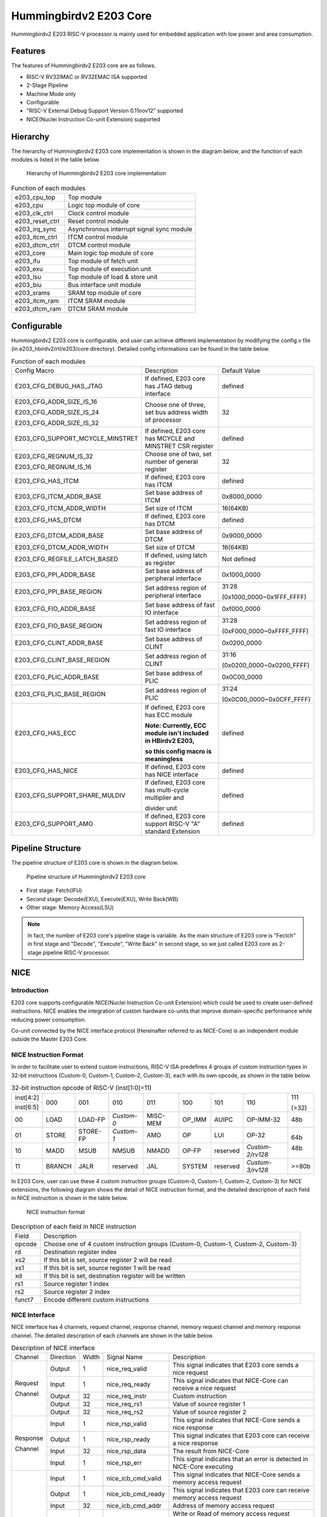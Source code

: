 .. _core:

Hummingbirdv2 E203 Core
=======================

Hummingbirdv2 E203 RISC-V processor is mainly used for embedded application with low power and area consumption.

Features
########

The features of Hummingbirdv2 E203 core are as follows.

- RISC-V RV32IMAC or RV32EMAC ISA supported
- 2-Stage Pipeline
- Machine Mode only
- Configurable
- "RISC-V External Debug Support Version 0.11nov12" supported
- NICE(Nuclei Instruction Co-unit Extension) supported

Hierarchy
#########

The hierarchy of Hummingbirdv2 E203 core implementation is shown in the diagram below, and the function of each modules is listed in the table below.

.. _figure_core_1:

.. figure:: /asserts/medias/core_fig1.jpg
   :width: 600
   :alt: core_fig1

   Hierarchy of Hummingbirdv2 E203 core implementation


.. _table_core_1:

.. table:: Function of each modules

  +-------------------+-------------------------------------------------------------------+
  | e203_cpu_top      |  Top module                                                       |
  +-------------------+-------------------------------------------------------------------+
  | e203_cpu          |  Logic top module of core                                         |
  +-------------------+-------------------------------------------------------------------+
  | e203_clk_ctrl     |  Clock control module                                             |
  +-------------------+-------------------------------------------------------------------+
  | e203_reset_ctrl   |  Reset control module                                             |
  +-------------------+-------------------------------------------------------------------+
  | e203_irq_sync     |  Asynchronous interrupt signal sync module                        |
  +-------------------+-------------------------------------------------------------------+
  | e203_itcm_ctrl    |  ITCM control module                                              |
  +-------------------+-------------------------------------------------------------------+
  | e203_dtcm_ctrl    |  DTCM control module                                              |
  +-------------------+-------------------------------------------------------------------+
  | e203_core         |  Main logic top module of core                                    |
  +-------------------+-------------------------------------------------------------------+
  | e203_ifu          |  Top module of fetch unit                                         |
  +-------------------+-------------------------------------------------------------------+
  | e203_exu          |  Top module of execution unit                                     |
  +-------------------+-------------------------------------------------------------------+
  | e203_lsu          |  Top module of load & store unit                                  |
  +-------------------+-------------------------------------------------------------------+
  | e203_biu          |  Bus interface unit module                                        |
  +-------------------+-------------------------------------------------------------------+
  | e203_srams        |  SRAM top module of core                                          |
  +-------------------+-------------------------------------------------------------------+
  | e203_itcm_ram     |  ITCM SRAM module                                                 |
  +-------------------+-------------------------------------------------------------------+
  | e203_dtcm_ram     |  DTCM SRAM module                                                 |
  +-------------------+-------------------------------------------------------------------+


Configurable
############

Hummingbirdv2 E203 core is configurable, and user can achieve different implementation by modifying the config.v file (in e203_hbirdv2/rtl/e203/core directory). Detailed config informations can be found in the table below.

.. _table_core_2:

.. table:: Function of each modules

  +----------------------------------+-----------------------------------------------------------------+---------------------------+
  | Config Macro                     | Description                                                     | Default Value             |
  +----------------------------------+-----------------------------------------------------------------+---------------------------+
  | E203_CFG_DEBUG_HAS_JTAG          | If defined, E203 core has JTAG debug interface                  | defined                   |
  +----------------------------------+-----------------------------------------------------------------+---------------------------+
  | E203_CFG_ADDR_SIZE_IS_16         | Choose one of three, set bus address width of processor         | 32                        |
  +                                  +                                                                 +                           +
  | E203_CFG_ADDR_SIZE_IS_24         |                                                                 |                           |
  +                                  +                                                                 +                           +
  | E203_CFG_ADDR_SIZE_IS_32         |                                                                 |                           |
  +----------------------------------+-----------------------------------------------------------------+---------------------------+
  | E203_CFG_SUPPORT_MCYCLE_MINSTRET | If defined, E203 core has MCYCLE and MINSTRET CSR register      | defined                   |
  +----------------------------------+-----------------------------------------------------------------+---------------------------+
  | E203_CFG_REGNUM_IS_32            | Choose one of two, set number of general register               | 32                        |
  +                                  +                                                                 +                           +
  | E203_CFG_REGNUM_IS_16            |                                                                 |                           |
  +----------------------------------+-----------------------------------------------------------------+---------------------------+
  | E203_CFG_HAS_ITCM                | If defined, E203 core has ITCM                                  | defined                   |
  +----------------------------------+-----------------------------------------------------------------+---------------------------+
  | E203_CFG_ITCM_ADDR_BASE          | Set base address of ITCM                                        | 0x8000_0000               |
  +----------------------------------+-----------------------------------------------------------------+---------------------------+
  | E203_CFG_ITCM_ADDR_WIDTH         | Set size of ITCM                                                | 16(64KB)                  |
  +----------------------------------+-----------------------------------------------------------------+---------------------------+
  | E203_CFG_HAS_DTCM                | If defined, E203 core has DTCM                                  | defined                   |
  +----------------------------------+-----------------------------------------------------------------+---------------------------+
  | E203_CFG_DTCM_ADDR_BASE          | Set base address of DTCM                                        | 0x9000_0000               |
  +----------------------------------+-----------------------------------------------------------------+---------------------------+
  | E203_CFG_DTCM_ADDR_WIDTH         | Set size of DTCM                                                | 16(64KB)                  |
  +----------------------------------+-----------------------------------------------------------------+---------------------------+
  | E203_CFG_REGFILE_LATCH_BASED     | If defined, using latch as register                             | Not defined               |
  +----------------------------------+-----------------------------------------------------------------+---------------------------+
  | E203_CFG_PPI_ADDR_BASE           | Set base address of peripheral interface                        | 0x1000_0000               |
  +----------------------------------+-----------------------------------------------------------------+---------------------------+
  | E203_CFG_PPI_BASE_REGION         | Set address region of peripheral interface                      | 31:28                     |
  +                                  +                                                                 +                           +
  |                                  |                                                                 | (0x1000_0000~0x1FFF_FFFF) |
  +----------------------------------+-----------------------------------------------------------------+---------------------------+
  | E203_CFG_FIO_ADDR_BASE           | Set base address of fast IO interface                           | 0xf000_0000               |
  +----------------------------------+-----------------------------------------------------------------+---------------------------+
  | E203_CFG_FIO_BASE_REGION         | Set address region of fast IO interface                         | 31:28                     |
  +                                  +                                                                 +                           +
  |                                  |                                                                 | (0xF000_0000~0xFFFF_FFFF) |
  +----------------------------------+-----------------------------------------------------------------+---------------------------+
  | E203_CFG_CLINT_ADDR_BASE         | Set base address of CLINT                                       | 0x0200_0000               |
  +----------------------------------+-----------------------------------------------------------------+---------------------------+
  | E203_CFG_CLINT_BASE_REGION       | Set address region of CLINT                                     | 31:16                     |
  +                                  +                                                                 +                           +
  |                                  |                                                                 | (0x0200_0000~0x0200_FFFF) |
  +----------------------------------+-----------------------------------------------------------------+---------------------------+
  | E203_CFG_PLIC_ADDR_BASE          | Set base address of PLIC                                        | 0x0C00_0000               |
  +----------------------------------+-----------------------------------------------------------------+---------------------------+
  | E203_CFG_PLIC_BASE_REGION        | Set address region of PLIC                                      | 31:24                     |
  +                                  +                                                                 +                           +
  |                                  |                                                                 | (0x0C00_0000~0x0CFF_FFFF) |
  +----------------------------------+-----------------------------------------------------------------+---------------------------+
  | E203_CFG_HAS_ECC                 | If defined, E203 core has ECC module                            | defined                   |
  +                                  +                                                                 +                           +
  |                                  | **Note: Currently, ECC module isn't included in HBirdv2 E203,** |                           |
  +                                  +                                                                 +                           +
  |                                  | **so this config macro is meaningless**                         |                           |
  +----------------------------------+-----------------------------------------------------------------+---------------------------+
  | E203_CFG_HAS_NICE                | If defined, E203 core has NICE interface                        | defined                   |
  +----------------------------------+-----------------------------------------------------------------+---------------------------+
  | E203_CFG_SUPPORT_SHARE_MULDIV    | If defined, E203 core has multi-cycle multiplier and            | defined                   |
  +                                  +                                                                 +                           +
  |                                  | divider unit                                                    |                           |
  +----------------------------------+-----------------------------------------------------------------+---------------------------+
  | E203_CFG_SUPPORT_AMO             | If defined, E203 core support RISC-V "A" standard Extension     | defined                   |
  +----------------------------------+-----------------------------------------------------------------+---------------------------+

Pipeline Structure
##################

The pipeline structure of E203 core is shown in the diagram below.

.. _figure_core_2:

.. figure:: /asserts/medias/core_fig2.jpg
   :width: 600
   :alt: core_fig2

   Pipeline structure of Hummingbirdv2 E203 core

- First stage: Fetch(IFU)
- Second stage: Decode(EXU), Execute(EXU), Write Back(WB)
- Other stage: Memory Access(LSU)

.. note::
   In fact, the number of E203 core's pipeline stage is variable. As the main structure of E203 core is "Fectch" in first stage and "Decode", "Execute", "Write Back" in second stage, so we just called E203 core as 2-stage pipeline RISC-V processor.



NICE
####

Introduction
------------

E203 core supports configurable NICE(Nuclei Instruction Co-unit Extension) which could be used to create user-defined instructions. NICE enables the integration of custom hardware co-units that improve domain-specific performance while reducing power consumption.

Co-unit connected by the NICE interface protocol (Hereinafter referred to as NICE-Core) is an independent module outside the Master E203 Core.

NICE Instruction Format
-----------------------

In order to facilitate user to extend custom instructions, RISC-V ISA predefines 4 groups of custom instruction types in 32-bit instructions (Custom-0, Custom-1, Custom-2, Custom-3), each with its own opcode, as shown in the table below.

.. _table_core_3:

.. table:: 32-bit instruction opcode of RISC-V (inst[1:0]=11)

  +-----------+--------+----------+------------+----------+--------+----------------+------------------+-------+
  | inst[4:2] | 000    | 001      | 010        | 011      | 100    | 101            | 110              | 111   |
  +-----------+        +          +            +          +        +                +                  +       +
  | inst[6:5] |        |          |            |          |        |                |                  | (>32) |
  +-----------+--------+----------+------------+----------+--------+----------------+------------------+-------+
  | 00        | LOAD   | LOAD-FP  | *Custom-0* | MISC-MEM | OP_IMM | AUIPC          | OP-IMM-32        | 48b   |
  +-----------+--------+----------+------------+----------+--------+----------------+------------------+-------+
  | 01        | STORE  | STORE-FP | *Custom-1* | AMO      | OP     | LUI            | OP-32            | 64b   |
  +-----------+--------+----------+------------+----------+--------+----------------+------------------+       +
  | 10        | MADD   | MSUB     | NMSUB      | NMADD    | OP-FP  | reserved       | *Custom-2/rv128* | 48b   |
  +-----------+--------+----------+------------+----------+--------+----------------+------------------+-------+
  | 11        | BRANCH | JALR     | reserved   | JAL      | SYSTEM | reserved       | *Custom-3/rv128* | >=80b |
  +-----------+--------+----------+------------+----------+--------+----------------+------------------+-------+

In E203 Core, user can use these 4 custom instruction groups (Custom-0, Custom-1, Custom-2, Custom-3) for NICE extensions, the following diagram shows the detail of NICE instruction format, and the detailed description of each field in NICE instruction is shown in the table below.

.. _figure_core_3:

.. figure:: /asserts/medias/core_fig3.jpg
   :width: 800
   :alt: core_fig3

   NICE instruction format


.. _table_core_4:

.. table:: Description of each field in NICE instruction

  +--------+------------------------------------------------------------------------------------------+
  | Field  | Description                                                                              |
  +--------+------------------------------------------------------------------------------------------+
  | opcode | Choose one of 4 custom instruction groups (Custom-0, Custom-1, Custom-2, Custom-3)       |
  +--------+------------------------------------------------------------------------------------------+
  | rd     | Destination register index                                                               |
  +--------+------------------------------------------------------------------------------------------+
  | xs2    | If this bit is set, source register 2 will be read                                       |
  +--------+------------------------------------------------------------------------------------------+
  | xs1    | If this bit is set, source register 1 will be read                                       |
  +--------+------------------------------------------------------------------------------------------+
  | xd     | If this bit is set, destination register will be written                                 |
  +--------+------------------------------------------------------------------------------------------+
  | rs1    | Source register 1 index                                                                  |
  +--------+------------------------------------------------------------------------------------------+
  | rs2    | Source register 2 index                                                                  |
  +--------+------------------------------------------------------------------------------------------+
  | funct7 | Encode different custom instructions                                                     |
  +--------+------------------------------------------------------------------------------------------+

NICE Interface
--------------

NICE interface has 4 channels, request channel, response channel, memory request channel and memory response channel. The detailed description of each channels are shown in the table below.

.. _table_core_5:

.. table:: Description of NICE interface
 
  +----------+-----------+-------+--------------------+----------------------------------------------------------------------------+
  | Channel  | Direction | Width | Signal Name        | Description                                                                |
  +----------+-----------+-------+--------------------+----------------------------------------------------------------------------+
  | Request  | Output    | 1     | nice_req_valid     | This signal indicates that E203 core sends a nice request                  |
  +          +-----------+-------+--------------------+----------------------------------------------------------------------------+
  | Channel  | Input     | 1     | nice_req_ready     | This signal indicates that NICE-Core can receive a nice request            |
  |          +-----------+-------+--------------------+----------------------------------------------------------------------------+
  |          | Output    | 32    | nice_req_instr     | Custom instruction                                                         |
  |          +-----------+-------+--------------------+----------------------------------------------------------------------------+
  |          | Output    | 32    | nice_req_rs1       | Value of source register 1                                                 |
  |          +-----------+-------+--------------------+----------------------------------------------------------------------------+
  |          | Output    | 32    | nice_req_rs2       | Value of source register 2                                                 |
  +----------+-----------+-------+--------------------+----------------------------------------------------------------------------+
  | Response | Input     | 1     | nice_rsp_valid     | This signal indicates that NICE-Core sends a nice response                 |
  +          +-----------+-------+--------------------+----------------------------------------------------------------------------+
  | Channel  | Output    | 1     | nice_rsp_ready     | This signal indicates that E203 core can receive a nice response           |
  |          +-----------+-------+--------------------+----------------------------------------------------------------------------+
  |          | Input     | 32    | nice_rsp_data      | The result from NICE-Core                                                  |
  |          +-----------+-------+--------------------+----------------------------------------------------------------------------+
  |          | Input     | 1     | nice_rsp_err       | This signal indicates that an error is detected in NICE-Core executing     |
  +----------+-----------+-------+--------------------+----------------------------------------------------------------------------+
  | Memory   | Input     | 1     | nice_icb_cmd_valid | This signal indicates that NICE-Core sends a memory access request         |
  +          +-----------+-------+--------------------+----------------------------------------------------------------------------+
  | Request  | Output    | 1     | nice_icb_cmd_ready | This signal indicates that E203 core can receive memory access request     |
  +          +-----------+-------+--------------------+----------------------------------------------------------------------------+
  | Channel  | Input     | 32    | nice_icb_cmd_addr  | Address of memory access request                                           |
  |          +-----------+-------+--------------------+----------------------------------------------------------------------------+
  |          | Input     | 1     | nice_icb_cmd_read  | Write or Read of memory access request                                     |
  |          |           |       |                    |                                                                            |
  |          |           |       |                    | 0: write                                                                   |
  |          |           |       |                    |                                                                            |
  |          |           |       |                    | 1: read                                                                    |
  |          +-----------+-------+--------------------+----------------------------------------------------------------------------+
  |          | Input     | 32    | nice_icb_cmd_wdata | Write data of memory write request                                         |
  |          +-----------+-------+--------------------+----------------------------------------------------------------------------+
  |          | Input     | 2     | nice_icb_cmd_size  | The size of memory access request                                          |
  |          |           |       |                    |                                                                            |
  |          |           |       |                    | 2’b00: byte                                                                |
  |          |           |       |                    |                                                                            |
  |          |           |       |                    | 2'b01: half-word                                                           |
  |          |           |       |                    |                                                                            |
  |          |           |       |                    | 2'b10: word                                                                |
  |          |           |       |                    |                                                                            |
  |          |           |       |                    | 2'b11: reserved                                                            |
  |          +-----------+-------+--------------------+----------------------------------------------------------------------------+
  |          | Input     | 1     | nice_mem_holdup    | This signal indicates NICE-Core occupy LSU pipe of E203 core for           |
  |          |           |       |                    |                                                                            |
  |          |           |       |                    | stalling next load and store instruction                                   |
  +----------+-----------+-------+--------------------+----------------------------------------------------------------------------+
  | Memory   | Output    | 1     | nice_icb_rsp_valid | This signal indicates E203 core sends a memory access response             |
  +          +-----------+-------+--------------------+----------------------------------------------------------------------------+
  | Response | Input     | 1     | nice_icb_rsp_ready | This signal indicates NICE-Core can receive memory                         |
  +          +-----------+-------+--------------------+----------------------------------------------------------------------------+
  | Channel  | Output    | 32    | nice_icb_rsp_rdata | Read data of memory access                                                 |
  |          +-----------+-------+--------------------+----------------------------------------------------------------------------+
  |          | Output    | 1     | nice_icb_rsp_err   | This signal indicates that an error is detected during memory access       |
  +----------+-----------+-------+--------------------+----------------------------------------------------------------------------+


NICE Instruction Handling
-------------------------

Before instruction sent to NICE-Core through the NICE interface, it is decoded by E203 processor core and marked as a NICE instruction, at the same time rs1 and rs2 registers are read for the NICE interface if needed. 

In case there is a dependency between NICE instruction and previous unfinished instruction, the pipeline would be stalled until the dependency being eliminated. With this mechanism, NICE instruction behaves just like a general instruction from E203 processor core.

NICE request channel confirms a transfer by ``nice_req_valid`` and ``nice_req_ready`` handshaking. ``nice_req_valid`` and other request information should keep stable until ``nice_req_ready`` signal is HIGH. 

After NICE-Core completes processing, it sends the responese to E203 processor core through NICE response channel.

.. note::
   When a NICE instruction is processing in NICE-Core, ``nice_req_ready`` signal is cleared to LOW, so new NICE request will be stalled until current NICE instruction completed.


NICE Memory Access
------------------

NICE-Core could access memory through the NICE interface which contains memory request channel and memory response channel.

In memory request channel, NICE-Core sends ICB request including ``nice_icb_cmd_valid``, ``nice_icb_cmd_addr``, ``nice_icb_cmd_size``, ``nice_icb_cmd_read`` and ``nice_icb_cmd_wdata`` (if it's a write operation), then these signals are waiting for ``nice_icb_cmd_ready`` from E203 processor core. Once valid-ready handshakes successfully, E203 processor core processes the memory access operation with its LSU pipe. 

In memory response channel, E203 processor core sends ``nice_icb_rsp_valid`` and ``nice_icb_rsp_rdata`` (if it is a read operation) to NICE-Core and waits for ``nice_icb_rsp_ready``. 

While the NICE-Core is going to access memory, ``nice_mem_holdup`` signal should be set to HIGH and keep HIGH until NICE-Core finishes all nice memory accesses. This mechanism blocks the following load and store instruction, which can avoid some deadlock scenarios. With the help of nice_mem_holdup, NICE-Core can kick off one or several memory accesses at any time before the NICE instruction is finished.


Typical NICE Operation Examples
-------------------------------

.. _figure_core_4:

.. figure:: /asserts/medias/core_fig4.png
   :width: 600
   :alt: core_fig4

   NICE-Core multi-cycle processing

.. _figure_core_5:

.. figure:: /asserts/medias/core_fig5.png
   :width: 600
   :alt: core_fig5

   NICE-Core access memory

.. _figure_core_6:

.. figure:: /asserts/medias/core_fig6.png
   :width: 600
   :alt: core_fig6

   Illegal NICE instruction
